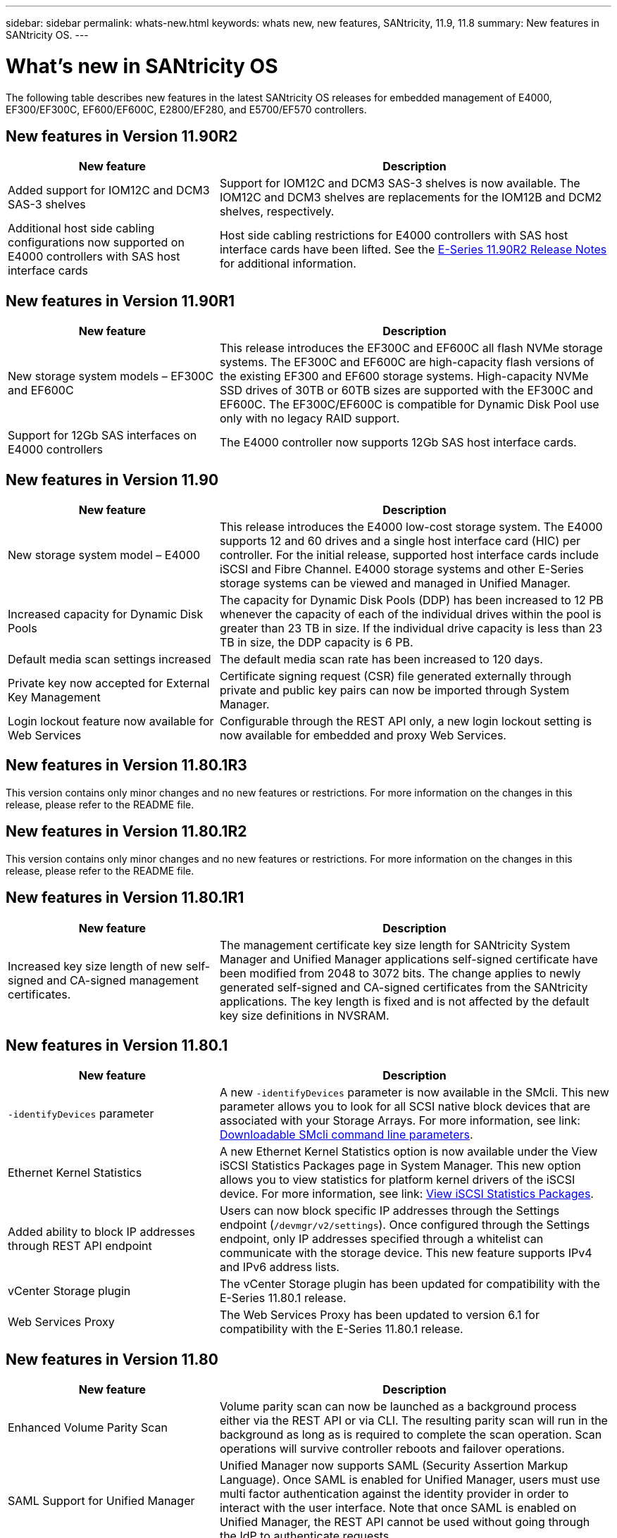 ---
sidebar: sidebar
permalink: whats-new.html
keywords: whats new, new features, SANtricity, 11.9, 11.8
summary: New features in SANtricity OS.
---

= What's new in SANtricity OS
:experimental:
:icons: font
:imagesdir: ./media/

[.lead]
The following table describes new features in the latest SANtricity OS releases for embedded management of E4000, EF300/EF300C, EF600/EF600C, E2800/EF280, and E5700/EF570 controllers.

== New features in Version 11.90R2

[cols="35h,~",options="header"]
|===
|New feature |Description
a|Added support for IOM12C and DCM3 SAS-3 shelves
a|Support for IOM12C and DCM3 SAS-3 shelves is now available. The IOM12C and DCM3 shelves are replacements for the IOM12B and DCM2 shelves, respectively.
a|Additional host side cabling configurations now supported on E4000 controllers with SAS host interface cards 
a|Host side cabling restrictions for E4000 controllers with SAS host interface cards have been lifted. See the https://review.docs.netapp.com/us-en/e-series_dev-thunderboltR2-dr/known-issues.html[E-Series 11.90R2 Release Notes^] for additional information.    
|===

== New features in Version 11.90R1

[cols="35h,~",options="header"]
|===
|New feature |Description
a|New storage system models – EF300C and EF600C
a|This release introduces the EF300C and EF600C all flash NVMe storage systems. The EF300C and EF600C are high-capacity flash versions of the existing EF300 and EF600 storage systems. High-capacity NVMe SSD drives of 30TB or 60TB sizes are supported with the EF300C and EF600C. The EF300C/EF600C is compatible for Dynamic Disk Pool use only with no legacy RAID support.  
a|Support for 12Gb SAS interfaces on E4000 controllers
a|The E4000 controller now supports 12Gb SAS host interface cards.   
|===

== New features in Version 11.90

[cols="35h,~",options="header"]
|===
|New feature |Description

a|New storage system model – E4000
a|This release introduces the E4000 low-cost storage system. The E4000 supports 12 and 60 drives and a single host interface card (HIC) per controller. For the initial release, supported host interface cards include iSCSI and Fibre Channel. E4000 storage systems and other E-Series storage systems can be viewed and managed in Unified Manager.

a|Increased capacity for Dynamic Disk Pools 
a|The capacity for Dynamic Disk Pools (DDP) has been increased to 12 PB whenever the capacity of each of the individual drives within the pool is greater than 23 TB in size. If the individual drive capacity is less than 23 TB in size, the DDP capacity is 6 PB.

a|Default media scan settings increased
a|The default media scan rate has been increased to 120 days.

a|Private key now accepted for External Key Management 
a|Certificate signing request (CSR) file generated externally through private and public key pairs can now be imported through System Manager.

a|Login lockout feature now available for Web Services  
a|Configurable through the REST API only, a new login lockout setting is now available for embedded and proxy Web Services.
|===

== New features in Version 11.80.1R3

This version contains only minor changes and no new features or restrictions. For more information on the changes in this release, please refer to the README file.

== New features in Version 11.80.1R2

This version contains only minor changes and no new features or restrictions. For more information on the changes in this release, please refer to the README file.


== New features in Version 11.80.1R1

[cols="35h,~",options="header"]
|===
|New feature |Description
a|Increased key size length of new self-signed and CA-signed management certificates.
a|The management certificate key size length for SANtricity System Manager and Unified Manager applications self-signed certificate have been modified from 2048 to 3072 bits. The change applies to newly generated self-signed and CA-signed certificates from the SANtricity applications. The key length is fixed and is not affected by the default key size definitions in NVSRAM. 

|===

== New features in Version 11.80.1

[cols="35h,~",options="header"]
|===
|New feature |Description
a|`-identifyDevices` parameter
a|A new `-identifyDevices` parameter is now available in the SMcli. This new parameter allows you to look for all SCSI native block devices that are associated with your Storage Arrays. For more information, see link: https://docs.netapp.com/us-en/e-series-cli/get-started/downloadable-smcli-parameters.html#identify-Devices[Downloadable SMcli command line parameters^].

a|Ethernet Kernel Statistics 
a|A new Ethernet Kernel Statistics option is now available under the View iSCSI Statistics Packages page in System Manager. This new option allows you to view statistics for platform kernel drivers of the iSCSI device. For more information, see link: https://docs.netapp.com/us-en/e-series-santricity/sm-support/view-iscsi-statistics-packages-support.html[View iSCSI Statistics Packages^].

a|Added ability to block IP addresses through REST API endpoint
a|Users can now block specific IP addresses through the Settings endpoint (`/devmgr/v2/settings`). Once configured through the Settings endpoint, only IP addresses specified through a whitelist can communicate with the storage device. This new feature supports IPv4 and IPv6 address lists.

a|vCenter Storage plugin
a|The vCenter Storage plugin has been updated for compatibility with the E-Series 11.80.1 release.

a|Web Services Proxy 
a|The Web Services Proxy has been updated to version 6.1 for compatibility with the E-Series 11.80.1 release.

|===

== New features in Version 11.80

[cols="35h,~",options="header"]
|===
|New feature |Description

a|Enhanced Volume Parity Scan
a|Volume parity scan can now be launched as a background process either via the REST API or via CLI. The resulting parity scan will run in the background as long as is required to complete the scan operation. Scan operations will survive controller reboots and failover operations.  

a|SAML Support for Unified Manager 
a|Unified Manager now supports SAML (Security Assertion Markup Language). Once SAML is enabled for Unified Manager, users must use multi factor authentication against the identity provider in order to interact with the user interface. Note that once SAML is enabled on Unified Manager, the REST API cannot be used without going through the IdP to authenticate requests.  

a|Auto Configuration Feature 
a|Now supports the ability to set the volume block size parameter to use with the Auto Configuration feature for initial array setup. This feature is available in the CLI only as a "blockSize" parameter.  

a|Controller Firmware Cryptographic Signing 
a|Controller firmware is cryptographically signed. Signatures are checked during initial download and at each controller boot. No end user impact expected. Signatures are backed by a CA issued Extended Validation certificate.  

a|Drive Firmware Cryptographic Signing 
a|Drive firmware is cryptographically signed. Signatures are checked during initial download and backed by a CA issued Extended Validation certificate. Drive firmware content is now delivered as a ZIP file, which contains the older non-signed firmware as well as the new signed firmware. The user must chose the appropriate file based on the release version of code that is running on the target system.  

a|External Key Server Management - Certificate Key Size 
a|The new default certificate key size is 3072 bits (from 2048). Key sizes up to 4096 bits are supported. An NVSRAM bit must be changed in order to support the non-default key sizes.  

Key size selection values are as follows:
 
* DEFAULT = 0
* LENGTH 2048 = 1
* LENGTH 3072 = 2
* LENGTH 4096 = 3
 
To change key size to 4096 via the SMcli:

`set controller[b] globalnvsrambyte[0xc0]=3;`
`set controller[a] globalnvsrambyte[0xc0]=3;`

Interrogate the key size: 

`show allcontrollers globalnvsrambyte[0xc0];`


a|Disk Pool Improvements
a|Disk pools created with controllers running 11.80 or above will be _Version 1_ pools as opposed to _Version 0_ pools. A downgrade operation is restricted when a _Version 1_ disk pool exists.
 
The version of a disk pool can be identified in the storage array profile.

a|System Manager and Unified Manager will not launch unless minimum browser requirements are met
a|A minimum version of the browser is required before either System Manager or Unified Manager will launch. 

The following are the minimum supported versions:

* Firefox minimum version 80 
* Chrome minimum version 89 
* Edge minimum version 90 
* Safari minimum version 14 

a|Support for FIPS 140-3 NVMe SSD drives 
a|Netapp certified FIPS 140-3 NVMe SSD drives are now supported. They will be correctly identified as such in the storage array profile and in System Manager.  

a|Support for SSD Read cache on EF300 and EF600
a|SSD Read cache is now supported on EF300 and EF600 controllers using HDD with a SAS expansion.  

a|Support for iSCSI and Fibre Channel asynchronous remote mirroring on EF300 and EF600
a|Asynchronous remote mirroring (ARVM) is now supported on EF300 and EF600 controllers with NVMe and SAS based volumes. 

a|Support EF300 and EF600 without drives on the base tray
a|EF300 and EF600 controller configurations without NVMe drives on the base tray is now supported. 

a|USB ports disabled for all platforms
a|USB ports are now disabled on all platforms. 

a|Increased SSD Read Cache maximum
a|SSD Read cache maximum increased from 5TB to 8TB.

a|Assign all flash read cache to a single volume in duplex configs
a|All SSD Read cache can now be assigned to the same volume on duplex systems whenever a single volume uses the entire SSD cache.

a|Drive serial number added to drive summary table of storage array profile
a|The drive serial number has been added to the drive summary table in the Storage Array profile.

a|Added dom0-misc-logs to daily ASUP
a|The dom0-misc logs for controller A and B have been added to the daily ASUPs.

a|Port 443 now used by default for application communicating with embedded web services
a|Port 443 is now used by the default when communicating with the embedded webserver. The  `-useLegacyTransferPort` CLI command has been added for those who instead want to use the legacy 8443 transfer port. For more information on the new -useLegacyTransferPort CLI command, see the https://docs.netapp.com/us-en/e-series-cli/whats-new.html[SANtricity CLI What's New].

a|Scan volume parity progress capability
a|The following CLI commands were implemented to support job-based volume parity scan operations:

* Start check volume parity
* Save check volume parity job errors
* Stop check volume parity job
* Show check volume parity job or jobs

For more information on the new job-based volume parity scan CLI commands, see the https://docs.netapp.com/us-en/e-series-cli/whats-new.html[SANtricity CLI What's New].

a|MFA Support for Unified Manager
a|Multi-factor authentication (MFA) support is now supported under Unified Manager.

a|Toggle icon for front-back hardware view
a|In the Hardware view of System Manager/Unified Manager, the following two tabs are now available to control the front and back view:

* Drives tab
* Controllers & Components tab

a|vCenter Storage plugin
a|The vCenter Storage plugin has been updated for compatibility with the E-Series 11.80 release.

a|Web Services Proxy 6.0
a|The Web Services Proxy has been updated to version 6.0 for compatibility with the E-Series 11.80 release.

a|Removed ASUP case creation flag for E-Series nominal and maximum temperature exceeded events
a|Case creation flag is now disabled for nominal and maximum temperature exceeded events requiring no action.

a|Priority case creation flag enabled for the 0x1209 Mel event
a|A case creation flag is now created for the `MEL_EV_DEGRADE_CHANNEL 0x1209` MEL event.

|===

